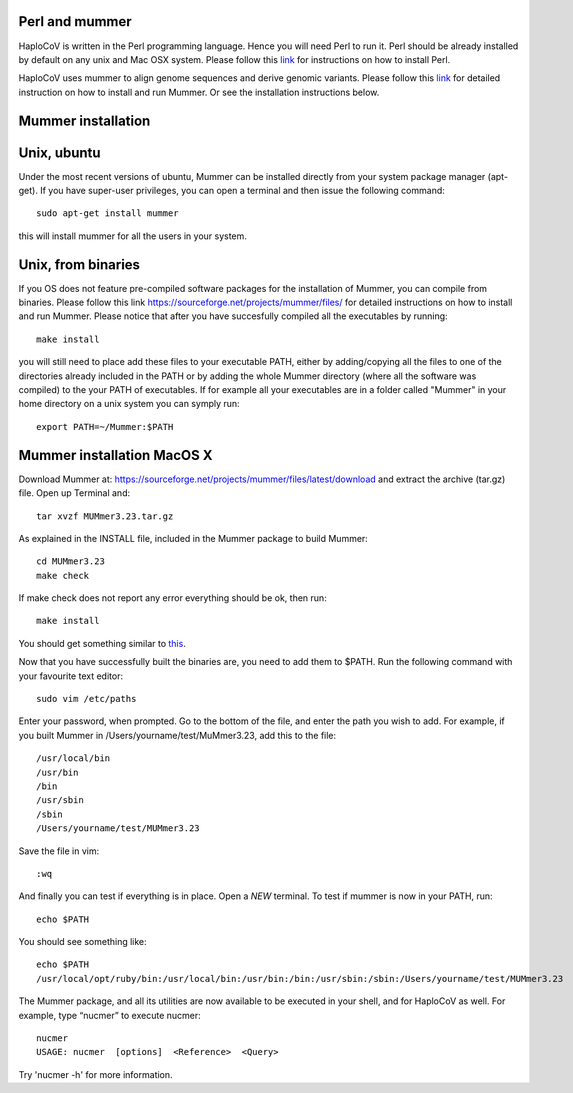 Perl and mummer
===============

HaploCoV is written in the Perl programming language. Hence you will need Perl to run it. Perl should be already installed by default on any unix and Mac OSX system. 
Please follow this `link <https://www.perl.org/get.html>`_ for instructions on how to install Perl. 

HaploCoV uses mummer to align genome sequences and derive genomic variants. Please follow this `link <https://sourceforge.net/projects/mummer/files/>`_ for detailed instruction on how to install and run Mummer. 
Or see the installation instructions below.

Mummer installation
===================

Unix, ubuntu
============

Under the most recent versions of ubuntu, Mummer can be installed directly from your system package manager (apt-get). If you have super-user privileges, you can open a terminal and then issue the following command:

::

  sudo apt-get install mummer

this will install mummer for all the users in your system.


Unix, from binaries
====================

If you OS does not feature pre-compiled software packages for the installation of Mummer, you can compile from binaries. Please follow this link https://sourceforge.net/projects/mummer/files/ for detailed instructions on how to install and run Mummer. Please notice that after you have succesfully compiled all the executables by running:

::

  make install

you will still need to place add these files to your executable PATH, either by adding/copying all the files to one of the directories already included in the PATH or by adding the whole Mummer directory (where all the software was compiled) to the your PATH of executables. If for example all your executables are in a folder called "Mummer" in your home directory on a unix system you can symply run:

::

  export PATH=~/Mummer:$PATH
  
Mummer installation MacOS X
===========================

Download Mummer at: https://sourceforge.net/projects/mummer/files/latest/download and extract the archive (tar.gz) file.
Open up Terminal and:

::

  tar xvzf MUMmer3.23.tar.gz

As explained in the INSTALL file, included in the Mummer package to build Mummer:

::

  cd MUMmer3.23
  make check

If make check does not report any error everything should be ok, then run:

::

  make install

You should get something similar to `this <https://gist.githubusercontent.com/mtangaro/53ec0c88a21255aaf38f460b5cddb340/raw/eb2504d17d2606384fab4e4d805fafe66406087b/mummer_make_install.txt>`_.

::

Now that you have successfully built the binaries are, you need to add them to $PATH. Run the following command with your favourite text editor:
::

  sudo vim /etc/paths

Enter your password, when prompted.
Go to the bottom of the file, and enter the path you wish to add. For example, if you built Mummer in /Users/yourname/test/MuMmer3.23, add this to the file:
::

  /usr/local/bin
  /usr/bin
  /bin
  /usr/sbin
  /sbin
  /Users/yourname/test/MUMmer3.23

Save the file in vim:

::

  :wq
  
And finally you can test if everything is in place. Open a *NEW* terminal. To test if mummer is now in your PATH, run:

::

  echo $PATH
  
You should see something like:

::

  echo $PATH
  /usr/local/opt/ruby/bin:/usr/local/bin:/usr/bin:/bin:/usr/sbin:/sbin:/Users/yourname/test/MUMmer3.23

The Mummer package, and all its utilities are now available to be executed in your shell, and for HaploCoV as well. For example, type “nucmer” to execute nucmer:
::

  nucmer
  USAGE: nucmer  [options]  <Reference>  <Query>

Try 'nucmer -h' for more information.


